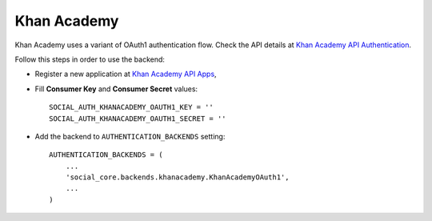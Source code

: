 Khan Academy
============

Khan Academy uses a variant of OAuth1 authentication flow. Check the API
details at `Khan Academy API Authentication`_.

Follow this steps in order to use the backend:

- Register a new application at `Khan Academy API Apps`_,

- Fill **Consumer Key** and **Consumer Secret** values::

    SOCIAL_AUTH_KHANACADEMY_OAUTH1_KEY = ''
    SOCIAL_AUTH_KHANACADEMY_OAUTH1_SECRET = ''

- Add the backend to ``AUTHENTICATION_BACKENDS`` setting::

    AUTHENTICATION_BACKENDS = (
        ...
        'social_core.backends.khanacademy.KhanAcademyOAuth1',
        ...
    )

.. _Khan Academy API Authentication: https://github.com/Khan/khan-api/wiki/Khan-Academy-API-Authentication
.. _Khan Academy API Apps: http://www.khanacademy.org/api-apps/register
